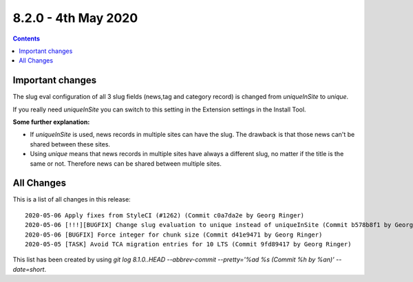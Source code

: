 8.2.0 - 4th May 2020
=======================


..  contents::
    :depth: 3

Important changes
-----------------

The slug eval configuration of all 3 slug fields (news,tag and category record) is changed from `uniqueInSite` to `unique`.

If you really need `uniqueInSite` you can switch to this setting in the Extension settings in the Install Tool.

**Some further explanation:**

- If `uniqueInSite` is used, news records in multiple sites can have the slug. The drawback is that those news can't be shared between these sites.
- Using `unique` means that news records in multiple sites have always a different slug, no matter if the title is the same or not. Therefore news can be shared between multiple sites.

All Changes
-----------
This is a list of all changes in this release: ::

   2020-05-06 Apply fixes from StyleCI (#1262) (Commit c0a7da2e by Georg Ringer)
   2020-05-06 [!!!][BUGFIX] Change slug evaluation to unique instead of uniqueInSite (Commit b578b8f1 by Georg Ringer)
   2020-05-06 [BUGFIX] Force integer for chunk size (Commit d41e9471 by Georg Ringer)
   2020-05-05 [TASK] Avoid TCA migration entries for 10 LTS (Commit 9fd89417 by Georg Ringer)


This list has been created by using `git log 8.1.0..HEAD --abbrev-commit --pretty='%ad %s (Commit %h by %an)' --date=short`.
